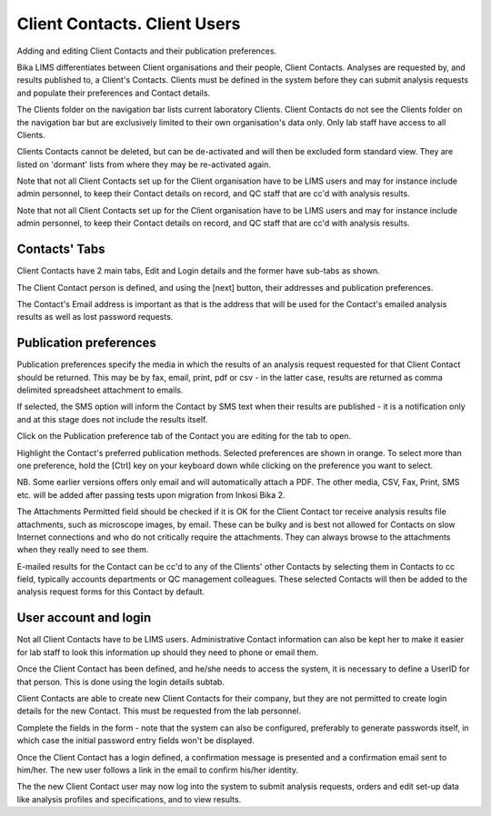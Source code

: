 Client Contacts. Client Users
=============================
Adding and editing Client Contacts and their publication preferences.

Bika LIMS differentiates between Client organisations and their people, Client Contacts. Analyses are requested by, and results published to, a Client's Contacts. Clients must be defined in the system before they can submit analysis requests and populate their preferences and Contact details.

The Clients folder on the navigation bar lists current laboratory Clients. Client Contacts do not see the Clients folder on the navigation bar but are exclusively limited to their own organisation's data only. Only lab staff have access to all Clients.

Clients Contacts cannot be deleted, but can be de-activated and will then be excluded form standard view. They are listed on 'dormant' lists from where they may be re-activated again.

Note that not all Client Contacts set up for the Client organisation have to be LIMS users and may for instance include admin personnel, to keep their Contact details on record, and QC staff that are cc'd with analysis results.

Note that not all Client Contacts set up for the Client organisation have to be LIMS users and may for instance include admin personnel, to keep their Contact details on record, and QC staff that are cc'd with analysis results.

Contacts' Tabs
--------------

Client Contacts have 2 main tabs, Edit and Login details and the former have sub-tabs as shown.

The Client Contact person is defined, and using the [next] button, their addresses and publication preferences.

The Contact's Email address is important as that is the address that will be used for the Contact's emailed analysis results as well as lost password requests.

Publication preferences
-----------------------

Publication preferences specify the media in which the results of an analysis request requested for that Client Contact should be returned. This may be by fax, email, print, pdf or csv - in the latter case, results are returned as comma delimited spreadsheet attachment to emails.

If selected, the SMS option will inform the Contact by SMS text when their results are published - it is a notification only and at this stage does not include the results itself.

Click on the Publication preference tab of the Contact you are editing for the tab to open.

Highlight the Contact's preferred publication methods. Selected preferences are shown in orange. To select more than one preference, hold the [Ctrl] key on your keyboard down while clicking on the preference you want to select.

NB. Some earlier versions offers only email and will automatically attach a PDF. The other media, CSV, Fax, Print, SMS etc. will be added after passing tests upon migration from Inkosi Bika 2.

The Attachments Permitted field should be checked if it is OK for the Client Contact tor receive analysis results file attachments, such as microscope images, by email.
These can be bulky and is best not allowed for Contacts on slow Internet connections and who do not critically require the attachments. They can always browse to the attachments when they really need to see them.

E-mailed results for the Contact can be cc'd to any of the Clients' other Contacts by selecting them in Contacts to cc field, typically accounts departments or QC management colleagues. These selected Contacts will then be added to the analysis request forms for this Contact by default.

User account and login
----------------------

Not all Client Contacts have to be LIMS users. Administrative Contact information can also be kept her to make it easier for lab staff to look this information up should they need to phone or email them.

Once the Client Contact has been defined, and he/she needs to access the system, it is necessary to define a UserID for that person. This is done using the login details subtab.

Client Contacts are able to create new Client Contacts for their company, but they are not permitted to create login details for the new Contact. This must be requested from the lab personnel.

Complete the fields in the form - note that the system can also be configured, preferably to generate passwords itself, in which case the initial password entry fields won't be displayed.

Once the Client Contact has a login defined, a confirmation message is presented and a confirmation email sent to him/her. The new user follows a link in the email to confirm his/her identity.

The the new Client Contact user may now log into the system to submit analysis requests, orders and edit set-up data like analysis profiles and specifications, and to view results.
